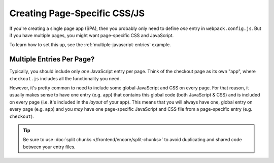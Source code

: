 Creating Page-Specific CSS/JS
=============================

If you're creating a single page app (SPA), then you probably only need to define
*one* entry in ``webpack.config.js``. But if you have multiple pages, you might
want page-specific CSS and JavaScript.

To learn how to set this up, see the :ref:`multiple-javascript-entries` example.

Multiple Entries Per Page?
--------------------------

Typically, you should include only *one* JavaScript entry per page. Think of the
checkout page as its own "app", where ``checkout.js`` includes all the functionality
you need.

However, it's pretty common to need to include some global JavaScript and CSS on
every page. For that reason, it usually makes sense to have one entry (e.g. ``app``)
that contains this global code (both JavaScript & CSS) and is included on every
page (i.e. it's included in the *layout* of your app). This means that you will
always have one, global entry on every page (e.g. ``app``) and you *may* have one
page-specific JavaScript and CSS file from a page-specific entry (e.g. ``checkout``).

.. tip::

    Be sure to use :doc:`split chunks </frontend/encore/split-chunks>`
    to avoid duplicating and shared code between your entry files.
